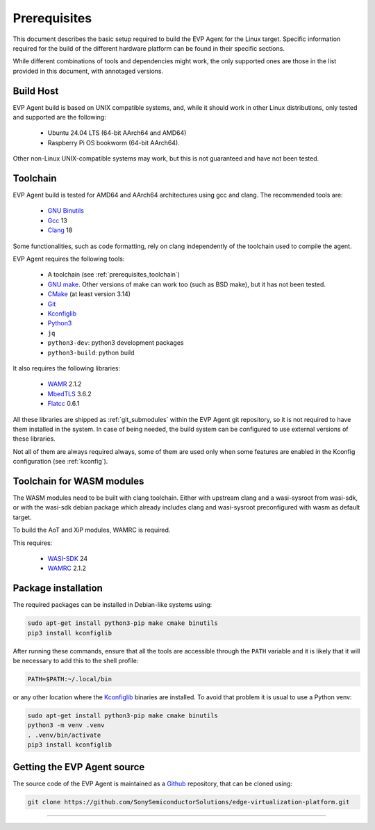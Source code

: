.. SPDX-FileCopyrightText: 2023-2025 Sony Semiconductor Solutions Corporation
..
.. SPDX-License-Identifier: Apache-2.0

.. _prerequisites:

Prerequisites
#############

This document describes the basic setup required to
build the EVP Agent for the Linux target.
Specific information required for the build of the different
hardware platform can be found in their specific sections.

While different combinations of tools and
dependencies might work, the only supported
ones are those in the list provided in this document,
with annotaged versions.

Build Host
**********

EVP Agent build is based on UNIX compatible systems,
and, while it should work in other Linux distributions,
only tested and supported are the following:

	* Ubuntu 24.04 LTS (64-bit AArch64 and AMD64)
	* Raspberry Pi OS bookworm (64-bit AArch64).

Other non-Linux UNIX-compatible systems may work,
but this is not guaranteed and have not been tested.

.. _prerequisites_toolchain:

Toolchain
*********

EVP Agent build is tested for AMD64 and AArch64 architectures
using gcc and clang. The recommended tools are:

	* `GNU Binutils`_
	* `Gcc`_ 13
	* `Clang`_ 18

Some functionalities, such as code formatting, rely on
clang independently of the toolchain used to compile the agent.

EVP Agent requires the following tools:

	* A toolchain (see :ref:`prerequisites_toolchain`)
	* `GNU make`_. Other versions of make can work too
	  (such as BSD make), but it has not been tested.
	* `CMake`_ (at least version 3.14)
	* `Git`_
	* `Kconfiglib`_
	* `Python3`_
	* ``jq``
	* ``python3-dev``: python3 development packages
	* ``python3-build``: python build

It also requires the following libraries:

	* `WAMR`_ 2.1.2
	* `MbedTLS`_ 3.6.2
	* `Flatcc`_ 0.6.1

All these libraries are shipped as :ref:`git_submodules` within
the EVP Agent git repository, so it is not required to have them
installed in the system. In case of being needed, the build system
can be configured to use external versions of these libraries.

Not all of them are always required always, some of them are used
only when some features are enabled in the Kconfig configuration
(see :ref:`kconfig`).

.. _wasm_toolchain:

Toolchain for WASM modules
**************************

The WASM modules need to be built with clang toolchain.
Either with upstream clang and a wasi-sysroot from wasi-sdk,
or with the wasi-sdk debian package which already includes
clang and wasi-sysroot preconfigured with wasm as default
target.

To build the AoT and XiP modules, WAMRC is required.

This requires:

	* `WASI-SDK`_ 24
	* `WAMRC`_ 2.1.2

Package installation
********************

The required packages can be installed in Debian-like systems using:

.. code:: shell

	sudo apt-get install python3-pip make cmake binutils
	pip3 install kconfiglib

After running these commands, ensure that
all the tools are accessible through the ``PATH`` variable and
it is likely that it will be necessary to add this to the shell profile:

.. code:: shell

	PATH=$PATH:~/.local/bin

or any other location where the `Kconfiglib`_ binaries are
installed. To avoid that problem it is usual to use
a Python venv:

.. code:: shell

	sudo apt-get install python3-pip make cmake binutils
	python3 -m venv .venv
	. .venv/bin/activate
	pip3 install kconfiglib

Getting the EVP Agent source
****************************

The source code of the EVP Agent is maintained as a `Github`_
repository, that can be cloned using:

.. code:: shell

	git clone https://github.com/SonySemiconductorSolutions/edge-virtualization-platform.git


--------------

.. _GNU Binutils: https://gnu.org/software/binutils
.. _GNU Make: https://www.gnu.org/software/make
.. _Gcc: https://gcc.gnu.org
.. _Clang: https://clang.llvm.org
.. _CMake: https://cmake.org
.. _Git: https://git-scm.com
.. _KconfigLib: https://pypi.org/project/kconfiglib
.. _Python3: https://www.python.org
.. _WAMR: https://bytecodealliance.github.io/wamr.dev
.. _MbedTLS: https://www.trustedfirmware.org/projects/mbed-tls
.. _Flatcc: https://github.com/dvidelabs/flatcc
.. _Github: https://www.github.com
.. _WASI-SDK: https://github.com/WebAssembly/wasi-sdk
.. _WAMRC: https://github.com/bytecodealliance/wasm-micro-runtime/blob/main/wamr-compiler/
